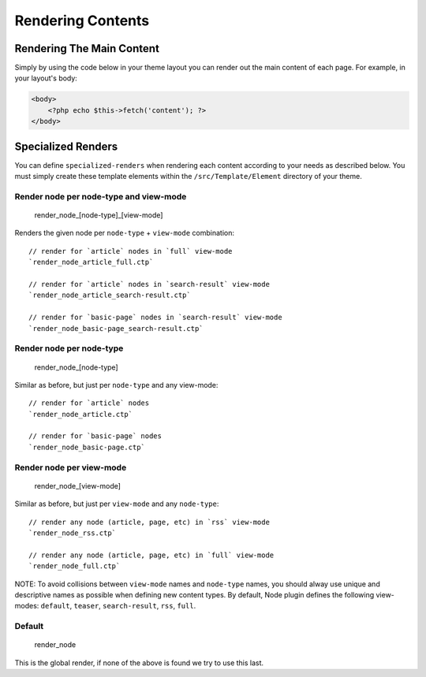 Rendering Contents
##################


Rendering The Main Content
==========================

Simply by using the code below in your theme layout you can render out
the main content of each page. For example, in your layout's body:

.. code:: php

    <body>
        <?php echo $this->fetch('content'); ?>
    </body>



Specialized Renders
===================

You can define ``specialized-renders`` when rendering each content according to
your needs as described below. You must simply create these template elements
within the ``/src/Template/Element`` directory of your theme.

Render node per node-type and view-mode
---------------------------------------

    render\_node\_[node-type]\_[view-mode]

Renders the given node per ``node-type`` + ``view-mode`` combination:

::

    // render for `article` nodes in `full` view-mode
    `render_node_article_full.ctp`

    // render for `article` nodes in `search-result` view-mode
    `render_node_article_search-result.ctp`

    // render for `basic-page` nodes in `search-result` view-mode
    `render_node_basic-page_search-result.ctp`

Render node per node-type
-------------------------

    render\_node\_[node-type]

Similar as before, but just per ``node-type`` and any view-mode:

::

    // render for `article` nodes
    `render_node_article.ctp`

    // render for `basic-page` nodes
    `render_node_basic-page.ctp`

Render node per view-mode
--------------------------

    render\_node\_[view-mode]

Similar as before, but just per ``view-mode`` and any ``node-type``:

::

    // render any node (article, page, etc) in `rss` view-mode
    `render_node_rss.ctp`

    // render any node (article, page, etc) in `full` view-mode
    `render_node_full.ctp`

NOTE: To avoid collisions between ``view-mode`` names and ``node-type``
names, you should alway use unique and descriptive names as possible
when defining new content types. By default, Node plugin defines the
following view-modes: ``default``, ``teaser``, ``search-result``,
``rss``, ``full``.

Default
-------

    render\_node

This is the global render, if none of the above is found we try to use
this last.

.. meta::
    :title lang=en: Rendering Contents
    :keywords lang=en: content,fetch,block,view mode,nodes,specialized render,view mode
